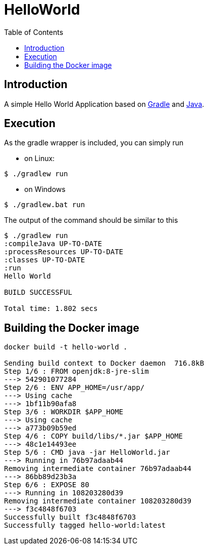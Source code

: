 
= HelloWorld
:toc:

== Introduction
A simple Hello World Application based on https://gradle.org/[Gradle] and https://java.com/[Java].


== Execution

As the gradle wrapper is included, you can simply run

* on Linux:
[source, shell]
----
$ ./gradlew run
----
* on Windows
[source, shell]
----
$ ./gradlew.bat run
----

The output of the command should be similar to this

[source, shell]
----
$ ./gradlew run
:compileJava UP-TO-DATE
:processResources UP-TO-DATE
:classes UP-TO-DATE
:run
Hello World

BUILD SUCCESSFUL

Total time: 1.802 secs
----

== Building the Docker image

[source, shell]
----

docker build -t hello-world .

Sending build context to Docker daemon  716.8kB
Step 1/6 : FROM openjdk:8-jre-slim
---> 542901077284
Step 2/6 : ENV APP_HOME=/usr/app/
---> Using cache
---> 1bf11b90afa8
Step 3/6 : WORKDIR $APP_HOME
---> Using cache
---> a773b09b59ed
Step 4/6 : COPY build/libs/*.jar $APP_HOME
---> 48c1e14493ee
Step 5/6 : CMD java -jar HelloWorld.jar
---> Running in 76b97adaab44
Removing intermediate container 76b97adaab44
---> 86bb89d23b3a
Step 6/6 : EXPOSE 80
---> Running in 108203280d39
Removing intermediate container 108203280d39
---> f3c4848f6703
Successfully built f3c4848f6703
Successfully tagged hello-world:latest
----
